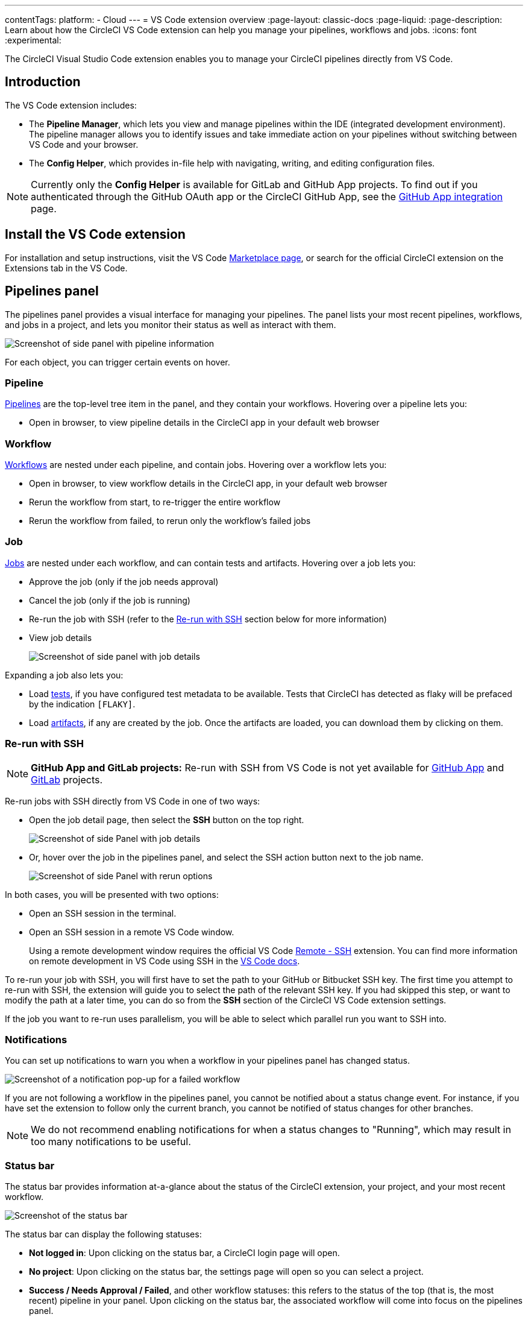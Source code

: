 ---
contentTags:
  platform:
  - Cloud
---
= VS Code extension overview
:page-layout: classic-docs
:page-liquid:
:page-description: Learn about how the CircleCI VS Code extension can help you manage your pipelines, workflows and jobs.
:icons: font
:experimental:

The CircleCI Visual Studio Code extension enables you to manage your CircleCI pipelines directly from VS Code.

[#introduction]
== Introduction

The VS Code extension includes:

- The **Pipeline Manager**, which lets you view and manage pipelines within the IDE (integrated development environment). The pipeline manager allows you to identify issues and take immediate action on your pipelines without switching between VS Code and your browser.
- The **Config Helper**, which provides in-file help with navigating, writing, and editing configuration files.

NOTE: Currently only the **Config Helper** is available for GitLab and GitHub App projects. To find out if you authenticated through the GitHub OAuth app or the CircleCI GitHub App, see the xref:github-apps-integration#[GitHub App integration] page.

[#install-the-vs-code-extension]
== Install the VS Code extension

For installation and setup instructions, visit the VS Code link:https://marketplace.visualstudio.com/items?itemName=circleci.circleci[Marketplace page], or search for the official CircleCI extension on the Extensions tab in the VS Code.

[#pipelines-panel]
== Pipelines panel
The pipelines panel provides a visual interface for managing your pipelines. The panel lists your most recent pipelines, workflows, and jobs in a project, and lets you monitor their status as well as interact with them.

image::{{site.baseurl}}/assets/img/docs/vs_code_extension_pipelines-panel.png[Screenshot of side panel with pipeline information]

For each object, you can trigger certain events on hover.

[#pipeline]
=== Pipeline
xref:pipelines#[Pipelines] are the top-level tree item in the panel, and they contain your workflows. Hovering over a pipeline lets you:

- Open in browser, to view pipeline details in the CircleCI app in your default web browser

[#workflow]
=== Workflow
xref:workflows#[Workflows] are nested under each pipeline, and contain jobs. Hovering over a workflow lets you:

- Open in browser, to view workflow details in the CircleCI app, in your default web browser
- Rerun the workflow from start, to re-trigger the entire workflow
- Rerun the workflow from failed, to rerun only the workflow's failed jobs

[#job]
=== Job
xref:jobs-steps#[Jobs] are nested under each workflow, and can contain tests and artifacts. Hovering over a job lets you:

- Approve the job (only if the job needs approval)

- Cancel the job (only if the job is running)

- Re-run the job with SSH (refer to the xref:#re-run-with-ssh[Re-run with SSH] section below for more information)

- View job details
+
image:{{site.baseurl}}/assets/img/docs/vs_code_extension_job-details-gif.gif[Screenshot of side panel with job details]

Expanding a job also lets you:

- Load xref:test#[tests], if you have configured test metadata to be available. Tests that CircleCI has detected as flaky will be prefaced by the indication `[FLAKY]`.

- Load xref:artifacts#[artifacts], if any are created by the job. Once the artifacts are loaded, you can download them by clicking on them.

[#re-run-with-ssh]
=== Re-run with SSH

NOTE: **GitHub App and GitLab projects:** Re-run with SSH from VS Code is not yet available for xref:github-apps-integration#[GitHub App] and xref:gitlab-integration#[GitLab] projects.

Re-run jobs with SSH directly from VS Code in one of two ways:

* Open the job detail page, then select the **SSH** button on the top right.
+
image::{{site.baseurl}}/assets/img/docs/vs_code_extension_job-details.png[Screenshot of side Panel with job details]

* Or, hover over the job in the pipelines panel, and select the SSH action button next to the job name.
+
image::{{site.baseurl}}/assets/img/docs/vs_code_extension_action_in_side_panel.png[Screenshot of side Panel with rerun options]

In both cases, you will be presented with two options:

* Open an SSH session in the terminal.

* Open an SSH session in a remote VS Code window.
+
Using a remote development window requires the official VS Code link:https://marketplace.visualstudio.com/items?itemName=ms-vscode-remote.remote-ssh[Remote - SSH] extension. You can find more information on remote development in VS Code using SSH in the link:https://code.visualstudio.com/docs/remote/ssh[VS Code docs].

To re-run your job with SSH, you will first have to set the path to your GitHub or Bitbucket SSH key. The first time you attempt to re-run with SSH, the extension will guide you to select the path of the relevant SSH key. If you had skipped this step, or want to modify the path at a later time, you can do so from the **SSH** section of the CircleCI VS Code extension settings.

If the job you want to re-run uses parallelism, you will be able to select which parallel run you want to SSH into.

[#notifications]
=== Notifications
You can set up notifications to warn you when a workflow in your pipelines panel has changed status.

image::{{site.baseurl}}/assets/img/docs/vs_code_extension_notification.png[Screenshot of a notification pop-up for a failed workflow]

If you are not following a workflow in the pipelines panel, you cannot be notified about a status change event. For instance, if you have set the extension to follow only the current branch, you cannot be notified of status changes for other branches.

NOTE: We do not recommend enabling notifications for when a status changes to "Running", which may result in too many notifications to be useful.

[#status-bar]
=== Status bar

The status bar provides information at-a-glance about the status of the CircleCI extension, your project, and your most recent workflow.

image::{{site.baseurl}}/assets/img/docs/vs_code_extension_status-bar.png[Screenshot of the status bar]

The status bar can display the following statuses:

- **Not logged in**: Upon clicking on the status bar, a CircleCI login page will open.

- **No project**: Upon clicking on the status bar, the settings page will open so you can select a project.

- **Success / Needs Approval / Failed**, and other workflow statuses: this refers to the status of the top (that is, the most recent) pipeline in your panel. Upon clicking on the status bar, the associated workflow will come into focus on the pipelines panel.

[#config-helper]
== Config helper

The VS Code extension also provides in-file contextual help for your CircleCI configs, including:

- **Rich code navigation through "go-to-definition" and "go-to-reference" commands.** Hover over a job name or executor parameter to verify its definition or view where they are referenced elsewhere in the file. You can also explore the definition of orb-defined commands or parameters.
+
image::{{site.baseurl}}/assets/img/docs/vs_code_extension_config_helper_go-to-definition-optimised.gif[Screenshot showing the definition available on hover]

- **Contextual documentation and usage hints when hovering on specific keys.** This helps you avoid having to frequently switch to your browser to check the documentation when editing your configuration. Links to the official CircleCI docs are also provided on hover, for easier navigation.
+
image::{{site.baseurl}}/assets/img/docs/vs_code_extension_config_helper_on-hover-documentation.png[Screenshot showing the contextual information on hover]

- **Syntax validation**. This helps you identify typos, incorrect use of parameters, incomplete definitions, wrong types, invalid or deprecated machine versions, etc.
+
image::{{site.baseurl}}/assets/img/docs/vs_code_extension_config_helper_syntax-validation.gif[Screenshot showing the syntax highlighting when an error is identified]

- **Usage warnings**. This helps you identify deprecated parameters, unused jobs or executors, or missing properties that prevent you from taking advantage of CircleCI’s full capabilities.
+
image::{{site.baseurl}}/assets/img/docs/vs_code_extension_config_helper_usage-warning.png[Screenshot showing code highlighting to warn on an unused job]

- **Auto completion**. This is available with both built-in keys and parameters as well as user-defined variables.
+
image::{{site.baseurl}}/assets/img/docs/vs_code_extension_config_helper_autocomplete.png[Screenshot showing two suggestions to autocomplete the line of code]

[#config-validation-commands]
=== Config validation commands

The config helper also provides two commands that help you statically validate your YAML config files without having to run a pipeline.

* Validate current configuration file
+
Corresponds to the CLI command `circleci config validate`, and statically verifies that the config file is well formed. This command only validates the file for structure and syntax errors, **not** for semantic error (for example, "This job does not exist").

* Validate current configuration file against org policy
+
Corresponds to the CLI command `circleci policy decide`, and verifies that the configuration file complies with your organisation policies (if any are set).

Both of these commands can be run by:

- Opening the VS Code Command Palette.

- Right-clicking anywhere within an opened `.circleci/config.yml` file.

- Clicking on the CircleCI button on the top right of the editor when you have a `.circleci/config.yml` open. Note that the button will not be visible if you are editing any other file.

[#open-source-language-server]
=== Open source language server

The config helper is based on a dedicated language server specific for CircleCI YAML files, which is open source. You can view its source code, contribute and add issues directly on the project repository: link:https://github.com/CircleCI-Public/circleci-yaml-language-server[CircleCI YAML language server].

You can also integrate the language server into any editor which supports the Language Server Protocol, and build your own plugin to benefit from config helper capabilities in your favourite editor.

[#test-run-your-config-from-vs-code]
== Test run your config from VS Code

Trigger pipelines from VS Code to iterate on your CircleCI config without committing your trial and error changes to your version control system. Run and validate your full pipeline, or select jobs and workflows to validate individually. View the results of your test runs in the extension pipelines panel or in the CircleCI web app, just the same as any other pipeline.

image::{{site.baseurl}}/assets/img/docs/vscode-ext-config-test-run-crop.png[Screenshot showing the run panel]

[#prerequisites]
=== Prerequisites

* CircleCI VS Code extension v2.3.0 or higher
* A CircleCI account integrated through the GitHub OAuth app, or Bitbucket Cloud. To find out which GitHub account type you have, see the xref:github-integration#[GitHub OAuth app integration] page
* Your org must have opted-in to this feature through Organization Settings. You may need to ask your org admin to do so for you. See <<feature-controls>> for more details.
* Your project must **not** make use of xref:dynamic-config#[dynamic configuration]. This feature is disabled for projects that use dynamic configuration.

NOTE: **Unversioned config** in CircleCI indicates that the `.circleci/config.yml` on the branch where the pipeline is running is ignored. Instead, the configuration file is overridden by a custom configuration file passed as a parameter. The term "unversioned" refers to the fact the config file is not versioned in the VCS. It is, however, stored in CircleCI along with the pipeline, and it is available at any time in the CircleCI web app.


[WARNING]
====
Use caution when running pipelines with _unversioned_ configuration. Take care to ensure no jobs with unintended effects are included in the run. For more details, see <<security-implications>>.

Access to this feature is controlled by an opt-in setting that only organization admins can control. Once your organization has opted-in, you can opt-out for each individual project. For more details, see <<feature-controls>>.

====

[#steps]
=== Steps

The following steps show how to test run a pipeline from the VS Code extension:

. Open VS Code and select the CircleCI logo in the sidebar. The **Pipelines** and **Run** panels will be visible.
. Expand the **Run** panel to view your projects.
. For each project, there is a button to trigger the config test run, and check boxes for each workflow and job for you to choose which parts of your config you want to run. Select your options, and select icon:play[] **Run local config on branch <your-branch-name>**. Any local change you make to your `.circleci/config.yml` file will be included in the test run.
. The pipeline is now visible in your link:https://app.circleci.com/pipelines/[dashboard] in the CircleCI web app, and the Pipelines panel in the VS Code extension. Currently, pipelines run with unversioned configuration are not differentiated from other pipelines in the CircleCI web app.

[#feature-controls]
=== Feature Controls

The ability to trigger pipelines from VS Code can be controlled **at the org level** and **at the project level**.

* Organization level settings can be found under menu:Organization Settings[Advanced]. The setting default is **Off**. Toggle the "Trigger pipelines with unversioned config" option to **On** to opt-in. Organization level settings override project settings, and they can be changed only by organization admins.

* Project level settings can be found under menu:Project Settings[VS Code integration]. The setting default is **On**. Toggle the "Trigger pipelines with unversioned config" option to **Off** to opt-out.

[#security-implications]
=== Security Implications

CAUTION: Running pipelines with unversioned config can cause security vulnerabilities. Before enabling this feature, ensure you acknowledge the following risks.

[#branch-protection]
==== Branch protection
This feature allows running arbitrary configs on any branch, including protected branches. Pipelines triggered this way will have access to the same **environment variables, contexts and OIDC tokens** as if they were triggered on the corresponding branch from VCS by the same user.

link:https://circleci.com/docs/oidc-tokens-with-custom-claims/[OIDC tokens] make a number of cryptographically verifiable claims about a pipeline execution, including some claims about the VCS. As the unversioned config is not provided by a VCS, these claims should not be made on a pipeline with unversioned config. In the current state, an unversioned config could be used to exploit the claims in the OIDC token to affect production.

This increases the risk of secret exfiltration, and could let users access cloud resources they should not be able to.

[#access-and-permissions]
==== Access and permissions
link:https://circleci.com/docs/contexts/#restrict-a-context-to-a-security-group-or-groups[Context restrictions based on groups or security groups] are respected. We recommend using groups to exclude context access to untrusted users.

Per-user, per-project, per-branch and per-org permission checks are also respected by pipelines triggered with unversioned config.

[#config-policies]
==== Config policies
link:https://circleci.com/docs/config-policy-management-overview/[Config policy rules] apply to unversioned configs as they do to VCS-provided configs. This means that an unversioned config that does not pass a policy rule will trigger a policy fail, just like a VCS-provided config. However, if config policies differ per branch, it could be possible exploit these differences to run an unversioned config on a GitHub-protected branch, without going through a code merge.

[#auditability]
==== Auditability

The audit log event `trigger-event.create` includes information that permit to distinguish pipelines that are run with unversioned config, in particular the following properties:

- `trigger-source`: `api` | `api, vscode`
- `config-source`: `vcs` | `api`

You will be able to use the information in the event payload to view the `config.yml` file associated with a given pipeline, by searching for it through the CircleCI web app, as follows:

`\https://app.circleci.com/projects/{VCS}/{ORGANIZATION_NAME}/{PROJECT_NAME}/config/?branchName={BRANCH_NAME}&pipelineNumber={PIPELINE_ID}`

The following audit log events trace when organization and project level settings are changed for this feature:

- `organzation.settings.update`: emitted when organization-level settings for this feature are changed
- `project.settings.update`: emitted when project-level settings for this feature are changed

Both the events above log:

- Date and time
- User ID of the actor performing the action
- Setting that was changed

The events above do not call out the new value explicitly, but this is inferable by looking at the current setting state.
